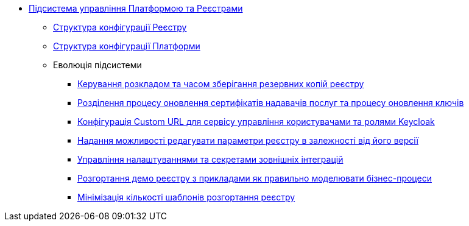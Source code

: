 ***** xref:arch:architecture/platform/administrative/control-plane/overview.adoc[Підсистема управління Платформою та Реєстрами]
****** xref:arch:architecture/platform/administrative/control-plane/configuration-structure/registry-configuration-structure.adoc[Структура конфігурації Реєстру]
****** xref:arch:architecture/platform/administrative/control-plane/configuration-structure/platform-configuration-structure.adoc[Структура конфігурації Платформи]
****** Еволюція підсистеми
******* xref:arch:architecture/platform/administrative/control-plane/backup-schedule.adoc[Керування розкладом та часом зберігання резервних копій реєстру]
******* xref:arch:architecture/platform/administrative/control-plane/update-certs-without-keys.adoc[Розділення процесу оновлення сертифікатів надавачів послуг та процесу оновлення ключів]
******* xref:arch:architecture/platform/administrative/control-plane/keycloak-custom-url.adoc[Конфігурація Custom URL для сервісу управління користувачами та ролями Keycloak]
******* xref:arch:architecture/platform/administrative/control-plane/handling-cp-console-versions.adoc[Надання можливості редагувати параметри реєстру в залежності від його версії]
******* xref:arch:architecture/platform/administrative/control-plane/registry-regulation-secrets.adoc[Управління налаштуваннями та секретами зовнішніх інтеграцій]
******* xref:arch:architecture/platform/administrative/control-plane/platform-evolution/demo-registry/demo-registry.adoc[Розгортання демо реєстру з прикладами як правильно моделювати бізнес-процеси]
******* xref:arch:architecture/platform/administrative/control-plane/single-registry-template.adoc[Мінімізація кількості шаблонів розгортання реєстру]
